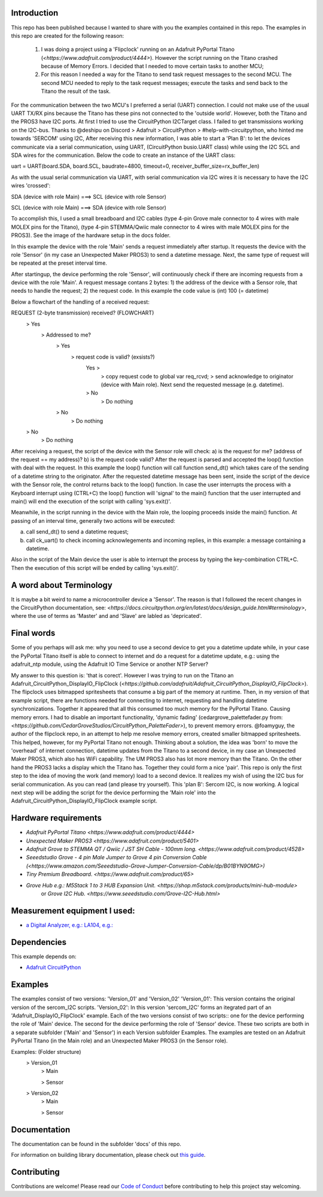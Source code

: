 Introduction
============

This repo has been published because I wanted to share with you the examples contained in this repo.
The examples in this repo are created for the following reason: 


  1. I was doing a project using a 'Flipclock' running on an Adafruit PyPortal Titano (`<https://www.adafruit.com/product/4444>`). 
     However the script running on the Titano crashed because of Memory Errors. I decided that I needed to move certain tasks to another MCU;
  2. For this reason I needed a way for the Titano to send task request messages to the second MCU. 
     The second MCU needed to reply to the task request messages; execute the tasks and send back to the Titano the result of the task.


For the communication between the two MCU's I preferred a serial (UART) connection. I could not make use of the usual UART TX/RX pins because the Titano
has these pins not connected to the 'outside world'. However, both the Titano and the PROS3 have I2C ports.
At first I tried to use the CircuitPython I2CTarget class. I failed to get transmissions working on the I2C-bus.
Thanks to @deshipu on Discord > Adafruit > CircuitPython > #help-with-circuitpython, who hinted me towards 'SERCOM' using I2C,
After receiving this new information, I was able to start a 'Plan B': to let the devices communicate via a serial communication, 
using UART, (CircuitPython busio.UART class) while using the I2C SCL and SDA wires for the communication.
Below the code to create an instance of the UART class:

.. code-block:: python
uart = UART(board.SDA, board.SCL, baudrate=4800, timeout=0, receiver_buffer_size=rx_buffer_len)

As with the usual serial communication via UART, with serial communication via I2C wires it is necessary to have the I2C wires 'crossed':

.. code-block:: shell
SDA (device with role Main) ===> SCL (device with role Sensor)

SCL (device with role Main) ===> SDA (device with role Sensor)
 
To accomplish this, I used a small breadboard and I2C cables (type 4-pin Grove male connector to 4 wires with male MOLEX pins for the Titano), 
(type 4-pin STEMMA/Qwiic male connector to 4 wires with male MOLEX pins for the PROS3). See the image of the hardware setup in the docs folder.

In this example the device with the role 'Main' sends a request immediately after startup. It requests the device with the 
role 'Sensor' (in my case an Unexpected Maker PROS3) to send a datetime message. Next, the same type of request will be repeated at the preset interval time.

After startingup, the device performing the role 'Sensor', will continuously check if there are incoming requests from a device with the role 'Main'.
A request message contans 2 bytes: 
1) the address of the device with a Sensor role, that needs to handle the request;
2) the request code. In this example the code value is (int) 100 (= datetime)

Below a flowchart of the handling of a received request:

.. code-block:: shell
REQUEST (2-byte transmission) received?                           (FLOWCHART)
    > Yes
        > Addressed to me?
            > Yes
                > request code is valid? (exsists?)
                    Yes >
                        > copy request code to global var req_rcvd;
                        > send acknowledge to originator (device with Main role). Next send the requested message (e.g. datetime).
                    > No
                        > Do nothing
            > No
                > Do nothing
    > No
        > Do nothing

After receiving a request, the script of the device with the Sensor role will check: 
a) is the request for me? (address of the request == my address)?
b) is the request code valid?
After the request is parsed and accepted the loop() function with deal with the request.
In this example the loop() function will call function send_dt()
which takes care of the sending of a datetime string to the originator.
After the requested datetime message has been sent, inside the script of the device with the Sensor role,
the control returns back to the loop() function. In case the user interrupts the process with a Keyboard interrupt 
using (CTRL+C) the loop() function will 'signal' to the main() function that the user interrupted and main()
will end the execution of the script with calling 'sys.exit()'.

Meanwhile, in the script running in the device with the Main role, the looping proceeds inside the main() function.
At passing of an interval time, generally two actions will be executed:

.. code-block:: shell
a) call send_dt() to send a datetime request;
b) call ck_uart() to check incoming acknowlegements and incoming replies, in this example: a message containing a datetime.

Also in the script of the Main device the user is able to interrupt the process by typing the key-combination CTRL+C.
Then the execution of this script will be ended by calling 'sys.exit()'.

A word about Terminology
========================
It is maybe a bit weird to name a microcontroller device a 'Sensor'.
The reason is that I followed the recent changes in the CircuitPython documentation, 
see: `<https://docs.circuitpython.org/en/latest/docs/design_guide.html#terminology>`,
where the use of terms as 'Master' and and 'Slave' are labled as 'depricated'.

Final words
===========
Some of you perhaps will ask me: why you need to use a second device to get you a datetime update while, in your case 
the PyPortal Titano itself is able to connect to internet and do a request for a datetime update, e.g.:
using the adafruit_ntp module, using the Adafruit IO Time Service or another NTP Server?

My answer to this question is: 'that is corect'. 
However I was trying to run on the Titano an Adafruit_CircuitPython_DisplayIO_FlipClock 
(`<https://github.com/adafruit/Adafruit_CircuitPython_DisplayIO_FlipClock>`). The flipclock uses bitmapped spritesheets
that consume a big part of the memory at runtime. Then, in my version of that example script, 
there are functions needed for connecting to internet, requesting and handling datetime synchronizations.
Together it appeared that all this consumed too much memory for the PyPortal Titano. Causing memory errors. 
I had to disable an important functionality, 'dynamic fading' (cedargrove_palettefader.py from: 
`<https://github.com/CedarGroveStudios/CircuitPython_PaletteFader>`), to prevent memory errors. 
@foamyguy, the author of the flipclock repo, in an attempt to help me resolve memory errors, created 
smaller bitmapped spritesheets. This helped, however, for my PyPortal Titano not enough.
Thinking about a solution, the idea was 'born' to move the 'overhead' of internet connection, datetime updates
from the Titano to a second device, in my case an Unexpected Maker PROS3, which also has WiFi capability.
The UM PROS3 also has lot more memory than the Titano.
On the other hand the PROS3 lacks a display which the Titano has. Together they could form a nice 'pair'.
This repo is only the first step to the idea of moving the work (and memory) load to a second device. 
It realizes my wish of using the I2C bus for serial communication. As you can read (and please try yourself).
This 'plan B': Sercom I2C, is now working. A logical next step will be adding the script for the device performing the 'Main role'
into the Adafruit_CircuitPython_DisplayIO_FlipClock example script.

Hardware requirements
=====================

- `Adafruit PyPortal Titano <https://www.adafruit.com/product/4444>`
- `Unexpected Maker PROS3 <https://www.adafruit.com/product/5401>`
- `Adafruit Grove to STEMMA QT / Qwiic / JST SH Cable - 100mm long. <https://www.adafruit.com/product/4528>`
- `Seeedstudio Grove - 4 pin Male Jumper to Grove 4 pin Conversion Cable (<https://www.amazon.com/Seeedstudio-Grove-Jumper-Conversion-Cable/dp/B01BYN9OMG>)`
- `Tiny Premium Breadboard. <https://www.adafruit.com/product/65>`
- `Grove Hub e.g.: M5Stack 1 to 3 HUB Expansion Unit. <https://shop.m5stack.com/products/mini-hub-module>`
   or `Grove I2C Hub. <https://www.seeedstudio.com/Grove-I2C-Hub.html>`

Measurement equipment I used:
=============================
- `a Digital Analyzer, e.g.: LA104, e.g.: <https://www.amazon.com/SainSmart-Handheld-4-Channel-Analyzer-Programmable/dp/B07FXDWMKN>`_

Dependencies
=============
This example depends on:

* `Adafruit CircuitPython <https://github.com/adafruit/circuitpython>`_

Examples 
========
The examples consist of two versions: 'Version_01' and 'Version_02'
'Version_01': This version contains the original version of the sercom_I2C scripts.
'Version_02': In this version 'sercom_I2C' forms an itegrated part of an 'Adafruit_DisplayIO_FlipClock' example.
Each of the two versions consist of two scripts:: one for the device performing the role of 'Main' device. 
The second for the device performing the role of 'Sensor' device. 
These two scripts are both in a separate subfolder ('Main' and 'Sensor') in each Version subfolder Examples.
The examples are tested on an Adafruit PyPortal Titano (in the Main role) 
and an Unexpected Maker PROS3 (in the Sensor role).

.. code-block:: shell
Examples:                           (Folder structure)
    > Version_01
        > Main
        
        > Sensor
    
    > Version_02
        > Main
        
        > Sensor
  

Documentation
=============
The documentation can be found in the subfolder 'docs' of this repo.

For information on building library documentation, please check out
`this guide <https://learn.adafruit.com/creating-and-sharing-a-circuitpython-library/sharing-our-docs-on-readthedocs#sphinx-5-1>`_.

Contributing
============

Contributions are welcome! Please read our `Code of Conduct
<https://github.com/adafruit/Adafruit_CircuitPython_DisplayIO_FlipClock/blob/HEAD/CODE_OF_CONDUCT.md>`_
before contributing to help this project stay welcoming.
